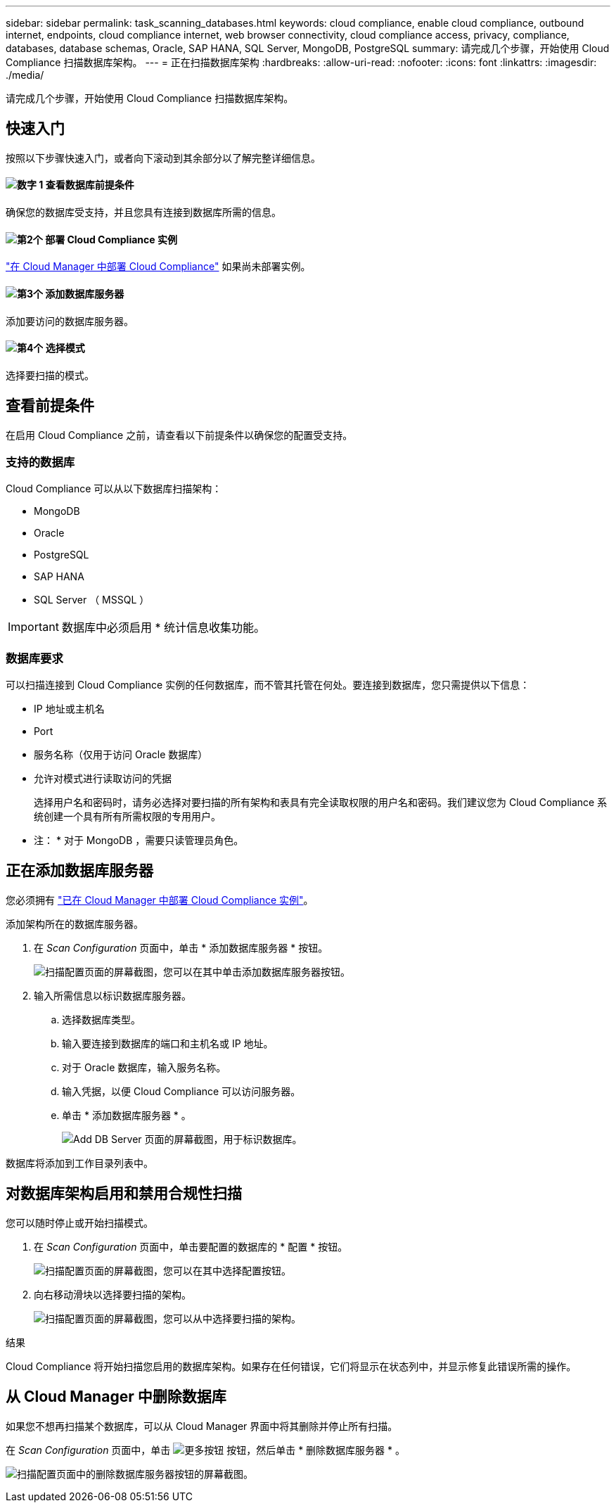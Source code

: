 ---
sidebar: sidebar 
permalink: task_scanning_databases.html 
keywords: cloud compliance, enable cloud compliance, outbound internet, endpoints, cloud compliance internet, web browser connectivity, cloud compliance access, privacy, compliance, databases, database schemas, Oracle, SAP HANA, SQL Server, MongoDB, PostgreSQL 
summary: 请完成几个步骤，开始使用 Cloud Compliance 扫描数据库架构。 
---
= 正在扫描数据库架构
:hardbreaks:
:allow-uri-read: 
:nofooter: 
:icons: font
:linkattrs: 
:imagesdir: ./media/


[role="lead"]
请完成几个步骤，开始使用 Cloud Compliance 扫描数据库架构。



== 快速入门

按照以下步骤快速入门，或者向下滚动到其余部分以了解完整详细信息。



==== image:number1.png["数字 1"] 查看数据库前提条件

[role="quick-margin-para"]
确保您的数据库受支持，并且您具有连接到数据库所需的信息。



==== image:number2.png["第2个"] 部署 Cloud Compliance 实例

[role="quick-margin-para"]
link:task_deploy_cloud_compliance.html["在 Cloud Manager 中部署 Cloud Compliance"^] 如果尚未部署实例。



==== image:number3.png["第3个"] 添加数据库服务器

[role="quick-margin-para"]
添加要访问的数据库服务器。



==== image:number4.png["第4个"] 选择模式

[role="quick-margin-para"]
选择要扫描的模式。



== 查看前提条件

在启用 Cloud Compliance 之前，请查看以下前提条件以确保您的配置受支持。



=== 支持的数据库

Cloud Compliance 可以从以下数据库扫描架构：

* MongoDB
* Oracle
* PostgreSQL
* SAP HANA
* SQL Server （ MSSQL ）



IMPORTANT: 数据库中必须启用 * 统计信息收集功能。



=== 数据库要求

可以扫描连接到 Cloud Compliance 实例的任何数据库，而不管其托管在何处。要连接到数据库，您只需提供以下信息：

* IP 地址或主机名
* Port
* 服务名称（仅用于访问 Oracle 数据库）
* 允许对模式进行读取访问的凭据
+
选择用户名和密码时，请务必选择对要扫描的所有架构和表具有完全读取权限的用户名和密码。我们建议您为 Cloud Compliance 系统创建一个具有所有所需权限的专用用户。



* 注： * 对于 MongoDB ，需要只读管理员角色。



== 正在添加数据库服务器

您必须拥有 link:task_deploy_cloud_compliance.html["已在 Cloud Manager 中部署 Cloud Compliance 实例"^]。

添加架构所在的数据库服务器。

. 在 _Scan Configuration_ 页面中，单击 * 添加数据库服务器 * 按钮。
+
image:screenshot_compliance_add_db_server_button.png["扫描配置页面的屏幕截图，您可以在其中单击添加数据库服务器按钮。"]

. 输入所需信息以标识数据库服务器。
+
.. 选择数据库类型。
.. 输入要连接到数据库的端口和主机名或 IP 地址。
.. 对于 Oracle 数据库，输入服务名称。
.. 输入凭据，以便 Cloud Compliance 可以访问服务器。
.. 单击 * 添加数据库服务器 * 。
+
image:screenshot_compliance_add_db_server_dialog.png["Add DB Server 页面的屏幕截图，用于标识数据库。"]





数据库将添加到工作目录列表中。



== 对数据库架构启用和禁用合规性扫描

您可以随时停止或开始扫描模式。

. 在 _Scan Configuration_ 页面中，单击要配置的数据库的 * 配置 * 按钮。
+
image:screenshot_compliance_db_server_config.png["扫描配置页面的屏幕截图，您可以在其中选择配置按钮。"]

. 向右移动滑块以选择要扫描的架构。
+
image:screenshot_compliance_select_schemas.png["扫描配置页面的屏幕截图，您可以从中选择要扫描的架构。"]



.结果
Cloud Compliance 将开始扫描您启用的数据库架构。如果存在任何错误，它们将显示在状态列中，并显示修复此错误所需的操作。



== 从 Cloud Manager 中删除数据库

如果您不想再扫描某个数据库，可以从 Cloud Manager 界面中将其删除并停止所有扫描。

在 _Scan Configuration_ 页面中，单击 image:screenshot_gallery_options.gif["更多按钮"] 按钮，然后单击 * 删除数据库服务器 * 。

image:screenshot_compliance_remove_db.png["扫描配置页面中的删除数据库服务器按钮的屏幕截图。"]
